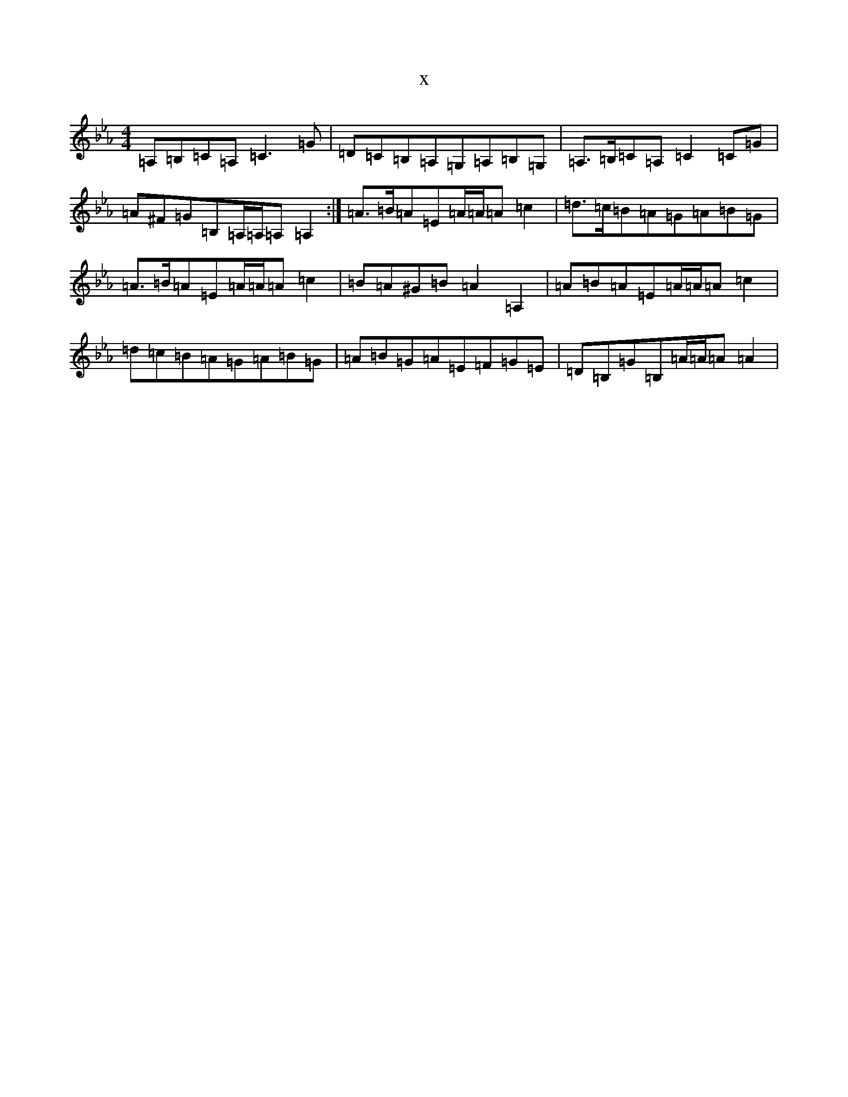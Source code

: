 X:22115
T:x
L:1/8
M:4/4
K: C minor
=A,=B,=C=A,=C3=G|=D=C=B,=A,=G,=A,=B,=G,|=A,>=B,=C=A,=C2=C=G|=A^F=G=B,=A,/2=A,/2=A,=A,2:|=A>=B=A=E=A/2=A/2=A=c2|=d>=c=B=A=G=A=B=G|=A>=B=A=E=A/2=A/2=A=c2|=B=A^G=B=A2=A,2|=A=B=A=E=A/2=A/2=A=c2|=d=c=B=A=G=A=B=G|=A=B=G=A=E=F=G=E|=D=B,=G=B,=A/2=A/2=A=A2|